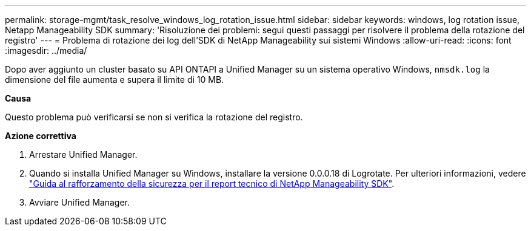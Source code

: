 ---
permalink: storage-mgmt/task_resolve_windows_log_rotation_issue.html 
sidebar: sidebar 
keywords: windows, log rotation issue, Netapp Manageability SDK 
summary: 'Risoluzione dei problemi: segui questi passaggi per risolvere il problema della rotazione del registro' 
---
= Problema di rotazione dei log dell'SDK di NetApp Manageability sui sistemi Windows
:allow-uri-read: 
:icons: font
:imagesdir: ../media/


[role="lead"]
Dopo aver aggiunto un cluster basato su API ONTAPI a Unified Manager su un sistema operativo Windows,  `nmsdk.log` la dimensione del file aumenta e supera il limite di 10 MB.

*Causa*

Questo problema può verificarsi se non si verifica la rotazione del registro.

*Azione correttiva*

. Arrestare Unified Manager.
. Quando si installa Unified Manager su Windows, installare la versione 0.0.0.18 di Logrotate. Per ulteriori informazioni, vedere link:https://www.netapp.com/pdf.html?item=/media/78941-tr-4945.pdf["Guida al rafforzamento della sicurezza per il report tecnico di NetApp Manageability SDK"^].
. Avviare Unified Manager.

